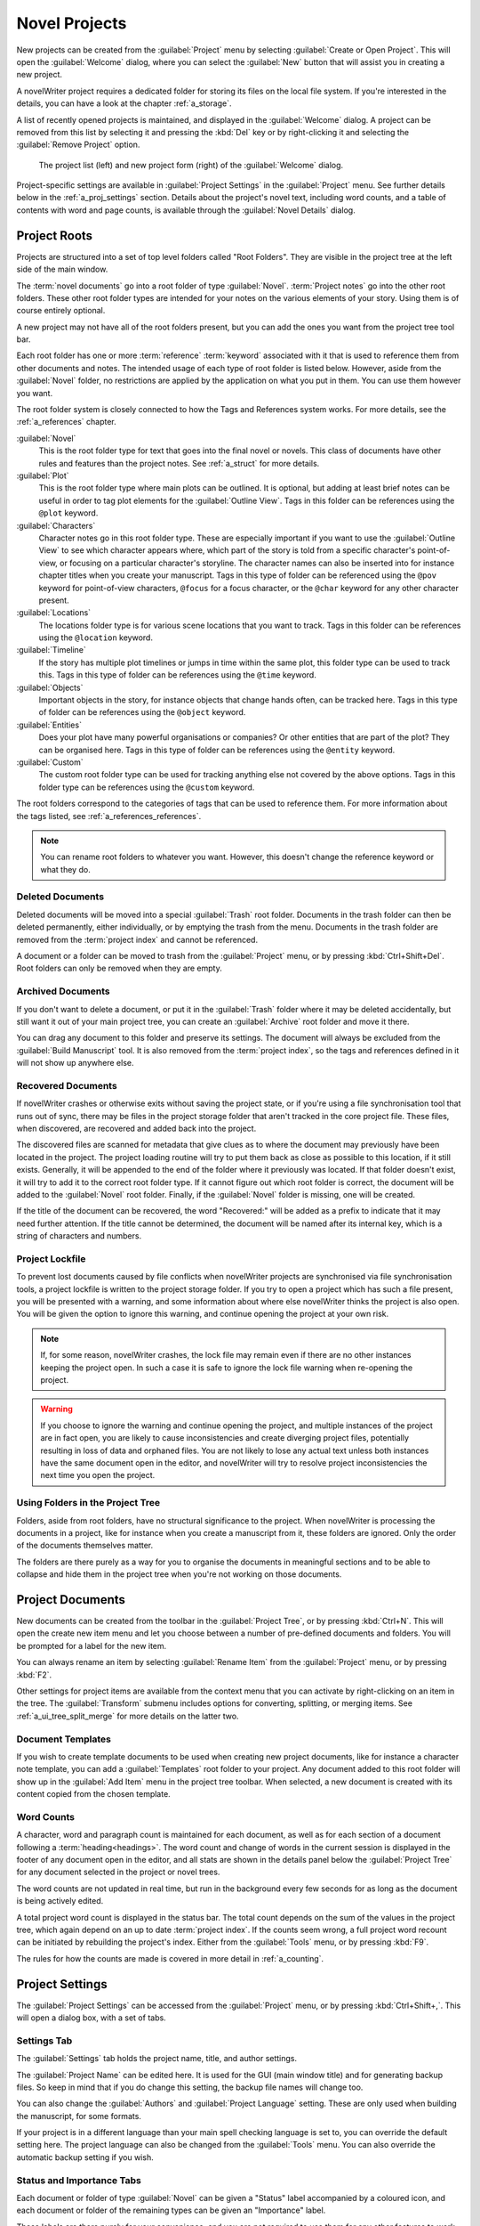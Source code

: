 .. _a_proj:

**************
Novel Projects
**************

New projects can be created from the :guilabel:`Project` menu by selecting
:guilabel:`Create or Open Project`. This will open the :guilabel:`Welcome` dialog, where you can
select the :guilabel:`New` button that will assist you in creating a new project.

A novelWriter project requires a dedicated folder for storing its files on the local file system.
If you're interested in the details, you can have a look at the chapter :ref:`a_storage`.

A list of recently opened projects is maintained, and displayed in the :guilabel:`Welcome`
dialog. A project can be removed from this list by selecting it and pressing the :kbd:`Del` key or
by right-clicking it and selecting the :guilabel:`Remove Project` option.

.. figure:: images/fig_welcome.jpg

   The project list (left) and new project form (right) of the :guilabel:`Welcome` dialog.

Project-specific settings are available in :guilabel:`Project Settings` in the :guilabel:`Project`
menu. See further details below in the :ref:`a_proj_settings` section. Details about the project's
novel text, including word counts, and a table of contents with word and page counts, is available
through the :guilabel:`Novel Details` dialog.


.. _a_proj_roots:

Project Roots
=============

Projects are structured into a set of top level folders called "Root Folders". They are visible in
the project tree at the left side of the main window.

The :term:`novel documents` go into a root folder of type :guilabel:`Novel`. :term:`Project notes`
go into the other root folders. These other root folder types are intended for your notes on the
various elements of your story. Using them is of course entirely optional.

A new project may not have all of the root folders present, but you can add the ones you want from
the project tree tool bar.

Each root folder has one or more :term:`reference` :term:`keyword` associated with it that is used
to reference them from other documents and notes. The intended usage of each type of root folder is
listed below. However, aside from the :guilabel:`Novel` folder, no restrictions are applied by the
application on what you put in them. You can use them however you want.

The root folder system is closely connected to how the Tags and References system works. For more
details, see the :ref:`a_references` chapter.

:guilabel:`Novel`
   This is the root folder type for text that goes into the final novel or novels. This class of
   documents have other rules and features than the project notes. See :ref:`a_struct` for more
   details.

:guilabel:`Plot`
   This is the root folder type where main plots can be outlined. It is optional, but adding at
   least brief notes can be useful in order to tag plot elements for the :guilabel:`Outline View`.
   Tags in this folder can be references using the ``@plot`` keyword.

:guilabel:`Characters`
   Character notes go in this root folder type. These are especially important if you want to use
   the :guilabel:`Outline View` to see which character appears where, which part of the story is
   told from a specific character's point-of-view, or focusing on a particular character's
   storyline. The character names can also be inserted into for instance chapter titles when you
   create your manuscript. Tags in this type of folder can be referenced using the ``@pov`` keyword
   for point-of-view characters, ``@focus`` for a focus character, or the ``@char`` keyword for any
   other character present.

:guilabel:`Locations`
   The locations folder type is for various scene locations that you want to track. Tags in this
   folder can be references using the ``@location`` keyword.

:guilabel:`Timeline`
   If the story has multiple plot timelines or jumps in time within the same plot, this folder type
   can be used to track this. Tags in this type of folder can be references using the ``@time``
   keyword.

:guilabel:`Objects`
   Important objects in the story, for instance objects that change hands often, can be tracked
   here. Tags in this type of folder can be references using the ``@object`` keyword.

:guilabel:`Entities`
   Does your plot have many powerful organisations or companies? Or other entities that are part of
   the plot? They can be organised here. Tags in this type of folder can be references using the
   ``@entity`` keyword.

:guilabel:`Custom`
   The custom root folder type can be used for tracking anything else not covered by the above
   options. Tags in this folder type can be references using the ``@custom`` keyword.

The root folders correspond to the categories of tags that can be used to reference them. For more
information about the tags listed, see :ref:`a_references_references`.

.. note::
   You can rename root folders to whatever you want. However, this doesn't change the reference
   keyword or what they do.

.. versionadded:: 2.0
   As of version 2.0, you can make multiple root folders of each kind to split up your project.


.. _a_proj_roots_del:

Deleted Documents
-----------------

Deleted documents will be moved into a special :guilabel:`Trash` root folder. Documents in the
trash folder can then be deleted permanently, either individually, or by emptying the trash from
the menu. Documents in the trash folder are removed from the :term:`project index` and cannot be
referenced.

A document or a folder can be moved to trash from the :guilabel:`Project` menu, or by pressing
:kbd:`Ctrl+Shift+Del`. Root folders can only be removed when they are empty.


.. _a_proj_roots_out:

Archived Documents
------------------

If you don't want to delete a document, or put it in the :guilabel:`Trash` folder where it may be
deleted accidentally, but still want it out of your main project tree, you can create an
:guilabel:`Archive` root folder and move it there.

You can drag any document to this folder and preserve its settings. The document will always be
excluded from the :guilabel:`Build Manuscript` tool. It is also removed from the
:term:`project index`, so the tags and references defined in it will not show up anywhere else.


.. _a_proj_roots_orphaned:

Recovered Documents
-------------------

If novelWriter crashes or otherwise exits without saving the project state, or if you're using a
file synchronisation tool that runs out of sync, there may be files in the project storage folder
that aren't tracked in the core project file. These files, when discovered, are recovered and added
back into the project.

The discovered files are scanned for metadata that give clues as to where the document may
previously have been located in the project. The project loading routine will try to put them back
as close as possible to this location, if it still exists. Generally, it will be appended to the
end of the folder where it previously was located. If that folder doesn't exist, it will try to add
it to the correct root folder type. If it cannot figure out which root folder is correct, the
document will be added to the :guilabel:`Novel` root folder. Finally, if the :guilabel:`Novel`
folder is missing, one will be created.

If the title of the document can be recovered, the word "Recovered:" will be added as a prefix to
indicate that it may need further attention. If the title cannot be determined, the document will
be named after its internal key, which is a string of characters and numbers.


.. _a_proj_roots_lock:

Project Lockfile
----------------

To prevent lost documents caused by file conflicts when novelWriter projects are synchronised via
file synchronisation tools, a project lockfile is written to the project storage folder. If you try
to open a project which has such a file present, you will be presented with a warning, and some
information about where else novelWriter thinks the project is also open. You will be given the
option to ignore this warning, and continue opening the project at your own risk.

.. note::
   If, for some reason, novelWriter crashes, the lock file may remain even if there are no other
   instances keeping the project open. In such a case it is safe to ignore the lock file warning
   when re-opening the project.

.. warning::
   If you choose to ignore the warning and continue opening the project, and multiple instances of
   the project are in fact open, you are likely to cause inconsistencies and create diverging
   project files, potentially resulting in loss of data and orphaned files. You are not likely to
   lose any actual text unless both instances have the same document open in the editor, and
   novelWriter will try to resolve project inconsistencies the next time you open the project.


.. _a_proj_roots_dirs:

Using Folders in the Project Tree
---------------------------------

Folders, aside from root folders, have no structural significance to the project. When novelWriter
is processing the documents in a project, like for instance when you create a manuscript from it,
these folders are ignored. Only the order of the documents themselves matter.

The folders are there purely as a way for you to organise the documents in meaningful sections and
to be able to collapse and hide them in the project tree when you're not working on those
documents.

.. versionadded:: 2.0
   As of version 2.0 it is possible to add child documents to other documents. This is particularly
   useful when you create chapters and scenes. If you add separate scene documents, you should also
   add separate chapter documents, even if they only contain a chapter heading. You can then add
   scene documents as child items to the chapters.


.. _a_proj_files:

Project Documents
=================

New documents can be created from the toolbar in the :guilabel:`Project Tree`, or by pressing
:kbd:`Ctrl+N`. This will open the create new item menu and let you choose between a number of
pre-defined documents and folders. You will be prompted for a label for the new item.

You can always rename an item by selecting :guilabel:`Rename Item` from the :guilabel:`Project`
menu, or by pressing :kbd:`F2`.

Other settings for project items are available from the context menu that you can activate by
right-clicking on an item in the tree. The :guilabel:`Transform` submenu includes options for
converting, splitting, or merging items. See :ref:`a_ui_tree_split_merge` for more details on the
latter two.


Document Templates
------------------

If you wish to create template documents to be used when creating new project documents, like for
instance a character note template, you can add a :guilabel:`Templates` root folder to your
project. Any document added to this root folder will show up in the :guilabel:`Add Item` menu in
the project tree toolbar. When selected, a new document is created with its content copied from the
chosen template.

.. versionadded:: 2.3


.. _a_proj_files_counts:

Word Counts
-----------

A character, word and paragraph count is maintained for each document, as well as for each section
of a document following a :term:`heading<headings>`. The word count and change of words in the
current session is displayed in the footer of any document open in the editor, and all stats are
shown in the details panel below the :guilabel:`Project Tree` for any document selected in the
project or novel trees.

The word counts are not updated in real time, but run in the background every few seconds for as
long as the document is being actively edited.

A total project word count is displayed in the status bar. The total count depends on the sum of
the values in the project tree, which again depend on an up to date :term:`project index`. If the
counts seem wrong, a full project word recount can be initiated by rebuilding the project's index.
Either from the :guilabel:`Tools` menu, or by pressing :kbd:`F9`.

The rules for how the counts are made is covered in more detail in :ref:`a_counting`.


.. _a_proj_settings:

Project Settings
================

The :guilabel:`Project Settings` can be accessed from the :guilabel:`Project` menu, or by pressing
:kbd:`Ctrl+Shift+,`. This will open a dialog box, with a set of tabs.


Settings Tab
------------

The :guilabel:`Settings` tab holds the project name, title, and author settings.

The :guilabel:`Project Name` can be edited here. It is used for the GUI (main window title) and for
generating backup files. So keep in mind that if you do change this setting, the backup file names
will change too.

You can also change the :guilabel:`Authors` and :guilabel:`Project Language` setting. These are
only used when building the manuscript, for some formats.

If your project is in a different language than your main spell checking language is set to, you
can override the default setting here. The project language can also be changed from the
:guilabel:`Tools` menu. You can also override the automatic backup setting if you wish.


Status and Importance Tabs
--------------------------

Each document or folder of type :guilabel:`Novel` can be given a "Status" label accompanied by a
coloured icon, and each document or folder of the remaining types can be given an "Importance"
label.

These labels are there purely for your convenience, and you are not required to use them for any
other features to work. No other part of novelWriter accesses this information. The intention is to
use these to indicate at what stage of completion each novel document is, or how important the
content of a note is to the story. You don't have to use them this way, that's just what they were
intended for, but you can make them whatever you want.

See also :ref:`a_ui_tree_status`.

.. note::
   The status or importance level currently in use by one or more documents cannot be deleted, but
   they can be edited.


Auto-Replace Tab
----------------

A set of automatically replaced keywords can be added in this tab. The keywords in the left column
will be replaced by the text in the right column when documents are opened in the viewer. They will
also be applied to manuscript builds.

The auto-replace feature will replace text in angle brackets that is in this list. The syntax
highlighter will add an alternate colour to text matching the syntax, but it doesn't check if the
text is in this list.

.. note::
   A keyword cannot contain spaces. The angle brackets are added by default, and when used in the
   text are a part of the keyword to be replaced. This is to ensure that parts of the text aren't
   unintentionally replaced by the content of the list.


.. _a_proj_backup:

Backup
======

An automatic backup system is built into novelWriter. In order to use it, a backup path to where
the backup files are to be stored must be provided in :guilabel:`Preferences`.

Backups can be run automatically when a project is closed, which also implies it is run when the
application itself is closed. Backups are date stamped zip files of the project files in the
project folder (files not strictly a part of the project are ignored). The zip archives are stored
in a subfolder of the backup path. The subfolder will have the same name as the
:guilabel:`Project Name` as defined in :ref:`a_proj_settings`.

The backup feature, when configured, can also be run manually from the :guilabel:`Tools` menu.
It is also possible to disable automated backups for a given project in
:guilabel:`Project Settings`.

.. note::
   For the backup to be able to run, the :guilabel:`Project Name` must be set in
   :guilabel:`Project Settings`. This value is used to generate the name and path of the backups.
   Without it, the backup will not run at all, but it will produce a warning message.


.. _a_proj_stats:

Writing Statistics
==================

When you work on a project, a log file records when you opened it, when you closed it, and the
total word counts of your novel documents and notes at the end of the session, provided that the
session lasted either more than 5 minutes, or that the total word count changed. For more details
about the log file, see :ref:`a_storage`.

A tool to view the content of the log file is available in the :guilabel:`Tools` menu under
:guilabel:`Writing Statistics`. You can also launch it by pressing :kbd:`F6`, or find it on the
sidebar.

The tool will show a list of all your sessions, and a set of filters to apply to the data. You can
also export the filtered data to a JSON file or to a CSV file that can be opened by a spreadsheet
application like for instance Libre Office Calc or Excel.

.. versionadded:: 1.2
   As of version 1.2, the log file also stores how much of the session time was spent idle. The
   definition of idle here is that the novelWriter main window loses focus, or the user hasn't made
   any changes to the currently open document in five minutes. The number of minutes can be altered
   in :guilabel:`Preferences`.
